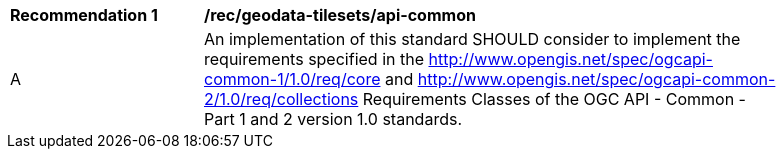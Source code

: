 [[rec_geodata-tilesets_api-common]]
[width="90%",cols="2,6a"]
|===
^|*Recommendation {counter:rec-id}* |*/rec/geodata-tilesets/api-common*
^|A |An implementation of this standard SHOULD consider to implement the requirements specified in the http://www.opengis.net/spec/ogcapi-common-1/1.0/req/core and http://www.opengis.net/spec/ogcapi-common-2/1.0/req/collections Requirements Classes of the OGC API - Common - Part 1 and 2 version 1.0 standards.
|===
